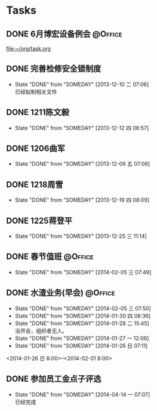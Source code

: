 #+STARTUP: hidestars
* Tasks
** DONE 6月博宏设备例会						    :@Office:
   SCHEDULED: <2013-06-05 三>
 
 [[file:~/org/task.org]]
** DONE 完善检修安全锁制度
   CLOSED: [2013-12-10 二 07:06] DEADLINE: <2013-12-13 五 16:00>
   - State "DONE"       from "SOMEDAY"    [2013-12-10 二 07:06] \\
     已经拟制相关文件
  :PROPERTIES:
  :LAST_REPEAT: [2013-12-06 五 09:33]
  :END:
** DONE 1211陈文毅
   CLOSED: [2013-12-12 四 06:57] SCHEDULED: <2013-12-11 三>
   - State "DONE"       from "SOMEDAY"    [2013-12-12 四 06:57]
** DONE 1206曲军
   CLOSED: [2013-12-10 二 07:08] SCHEDULED: <2013-12-06 五>
   - State "DONE"       from "SOMEDAY"    [2013-12-06 五 07:08]
** DONE 1218周雪
   CLOSED: [2013-12-19 四 08:09] SCHEDULED: <2013-12-18 三>
   - State "DONE"       from "SOMEDAY"    [2013-12-19 四 08:09]
** DONE 1225蒋登平
   CLOSED: [2013-12-25 三 11:14] SCHEDULED: <2013-12-25 三>
   - State "DONE"       from "SOMEDAY"    [2013-12-25 三 11:14]
** DONE 春节值班						    :@Office:
   CLOSED: [2014-02-05 三 07:49] DEADLINE: <2014-02-03 一>
   - State "DONE"       from "SOMEDAY"    [2014-02-05 三 07:49]
** DONE 水渣业务(早会)						    :@Office:
   CLOSED: [2014-02-05 三 07:50]
   - State "DONE"       from "SOMEDAY"    [2014-02-05 三 07:50]
   - State "DONE"       from "SOMEDAY"    [2014-01-30 四 08:36]
   - State "DONE"       from "SOMEDAY"    [2014-01-28 二 15:45] \\
     没开会，组织者无人。
   - State "DONE"       from "SOMEDAY"    [2014-01-27 一 12:06]
   - State "DONE"       from "SOMEDAY"    [2014-01-26 日 07:11]
   <2014-01-26 日 8:00>--<2014-02-01 8:00>
** DONE 参加员工金点子评选
   CLOSED: [2014-04-14 一 07:07] SCHEDULED: <2014-04-11 五 13:00>
   - State "DONE"       from "SOMEDAY"    [2014-04-14 一 07:07] \\
     已经完成
